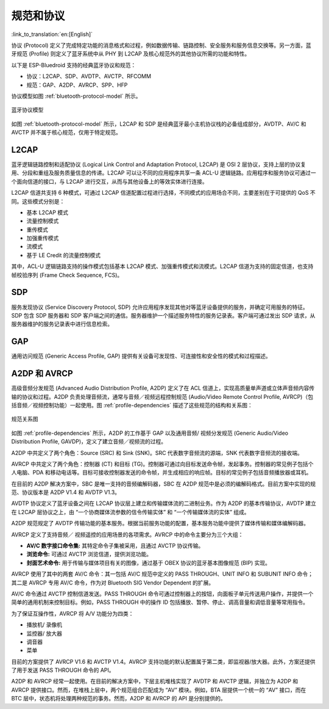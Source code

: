 规范和协议
===========

:link_to_translation:`en:[English]`

协议 (Protocol) 定义了完成特定功能的消息格式和过程，例如数据传输、链路控制、安全服务和服务信息交换等。另一方面，蓝牙规范 (Profile) 则定义了蓝牙系统中从 PHY 到 L2CAP 及核心规范外的其他协议所需的功能和特性。

以下是 ESP-Bluedroid 支持的经典蓝牙协议和规范：

- 协议：L2CAP、SDP、AVDTP、AVCTP、RFCOMM
- 规范：GAP、A2DP、AVRCP、SPP、HFP

协议模型如图 :ref:`bluetooth-protocol-model` 所示。

.. _bluetooth-protocol-model:

.. figure:: ../../../_static/bluetooth-protocol-model.png
    :align: center
    :width: 60%
    :alt: 蓝牙协议模型

    蓝牙协议模型

如图 :ref:`bluetooth-protocol-model` 所示，L2CAP 和 SDP 是经典蓝牙最小主机协议栈的必备组成部分，AVDTP、AV/C 和 AVCTP 并不属于核心规范，仅用于特定规范。


L2CAP
--------

蓝牙逻辑链路控制和适配协议 (Logical Link Control and Adaptation Protocol, L2CAP) 是 OSI 2 层协议，支持上层的协议复用、分段和重组及服务质量信息的传递。L2CAP 可以让不同的应用程序共享一条 ACL-U 逻辑链路。应用程序和服务协议可通过一个面向信道的接口，与 L2CAP 进行交互，从而与其他设备上的等效实体进行连接。

L2CAP 信道共支持 6 种模式，可通过 L2CAP 信道配置过程进行选择，不同模式的应用场合不同，主要差别在于可提供的 QoS 不同。这些模式分别是：

- 基本 L2CAP 模式
- 流量控制模式
- 重传模式
- 加强重传模式
- 流模式
- 基于 LE Credit 的流量控制模式

其中，ACL-U 逻辑链路支持的操作模式包括基本 L2CAP 模式、加强重传模式和流模式。L2CAP 信道为支持的固定信道，也支持帧校验序列 (Frame Check Sequence, FCS)。


SDP
--------

服务发现协议 (Service Discovery Protocol, SDP) 允许应用程序发现其他对等蓝牙设备提供的服务，并确定可用服务的特征。SDP 包含 SDP 服务器和 SDP 客户端之间的通信。服务器维护一个描述服务特性的服务记录表。客户端可通过发出 SDP 请求，从服务器维护的服务记录表中进行信息检索。


GAP
--------

通用访问规范 (Generic Access Profile, GAP) 提供有关设备可发现性、可连接性和安全性的模式和过程描述。


A2DP 和 AVRCP
----------------

高级音频分发规范 (Advanced Audio Distribution Profile, A2DP) 定义了在 ACL 信道上，实现高质量单声道或立体声音频内容传输的协议和过程。A2DP 负责处理音频流，通常与音频／视频远程控制规范 (Audio/Video Remote Control Profile, AVRCP)（包括音频／视频控制功能）一起使用。图 :ref:`profile-dependencies` 描述了这些规范的结构和关系图：


.. _profile-dependencies:

.. figure:: ../../../_static/profile-dependencies.png
    :align: center
    :width: 50%
    :alt: 规范关系图

    规范关系图


如图 :ref:`profile-dependencies` 所示，A2DP 的工作基于 GAP 以及通用音频/ 视频分发规范 (Generic Audio/Video Distribution Profile, GAVDP)，定义了建立音频／视频流的过程。

A2DP 中共定义了两个角色：Source (SRC) 和 Sink (SNK)。SRC 代表数字音频流的源端，SNK 代表数字音频流的接收端。

AVRCP 中共定义了两个角色：控制器 (CT) 和目标 (TG)。控制器可通过向目标发送命令帧，发起事务。控制器的常见例子包括个人电脑、PDA 和移动电话等。目标可接收控制器发送的命令帧，并生成相应的响应帧。目标的常见例子包括音频播放器或耳机。

在目前的 A2DP 解决方案中，SBC 是唯一支持的音频编解码器，SBC 在 A2DP 规范中是必须的编解码格式。目前方案中实现的规范、协议版本是 A2DP V1.4 和 AVDTP V1.3。

AVDTP 协议定义了蓝牙设备之间在 L2CAP 协议层上建立和传输媒体流的二进制业务。作为 A2DP 的基本传输协议，AVDTP 建立在 L2CAP 层协议之上，由 “一个协商媒体流参数的信令传输实体” 和 “一个传输媒体流的实体” 组成。

A2DP 规范规定了 AVDTP 传输功能的基本服务。根据当前服务功能的配置，基本服务功能中提供了媒体传输和媒体编解码器。

AVRCP 定义了支持音频／ 视频遥控的应用场景的各项需求。AVRCP 中的命令主要分为三个大组：

- **AV/C 数字接口命令集:** 其特定命令子集被采用，且通过 AVCTP 协议传输。
- **浏览命令:** 可通过 AVCTP 浏览信道，提供浏览功能。
- **封面艺术命令:** 用于传输与媒体项目有关的图像，通过基于 OBEX 协议的蓝牙基本图像规范 (BIP) 实现。

AVRCP 使用了其中的两套 AV/C 命令：其一包括 AV/C 规范中定义的 PASS THROUGH、UNIT INFO 和 SUBUNIT INFO 命令；其二是 AVRCP 专用 AV/C 命令，作为对 Bluetooth SIG Vendor Dependent 的扩展。

AV/C 命令通过 AVCTP 控制信道发送。PASS THROUGH 命令可通过控制器上的按钮，向面板子单元传送用户操作，并提供一个简单的通用机制来控制目标。例如，PASS THROUGH 中的操作 ID 包括播放、暂停、停止、调高音量和调低音量等常用指令。

为了保证互操作性，AVRCP 将 A/V 功能分为四类：

- 播放机/ 录像机
- 监控器/ 放大器
- 调音器
- 菜单

目前的方案提供了 AVRCP V1.6 和 AVCTP V1.4。AVRCP 支持功能的默认配置属于第二类，即监视器/放大器。此外，方案还提供了用于发送 PASS THROUGH 命令的 API。

A2DP 和 AVRCP 经常一起使用。在目前的解决方案中，下层主机堆栈实现了 AVDTP 和 AVCTP 逻辑，并独立为 A2DP 和 AVRCP 提供接口。然而，在堆栈上层中，两个规范组合匹配成为 “AV” 模块。例如，BTA 层提供一个统一的 “AV” 接口，而在 BTC 层中，状态机将处理两种规范的事务。然而，A2DP 和 AVRCP 的 API 是分别提供的。
